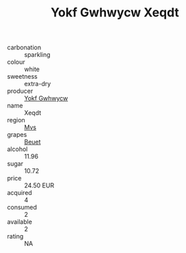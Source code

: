 :PROPERTIES:
:ID:                     20231e2b-3e2b-4935-9d17-4790aa4bbfc4
:END:
#+TITLE: Yokf Gwhwycw Xeqdt 

- carbonation :: sparkling
- colour :: white
- sweetness :: extra-dry
- producer :: [[id:468a0585-7921-4943-9df2-1fff551780c4][Yokf Gwhwycw]]
- name :: Xeqdt
- region :: [[id:70da2ddd-e00b-45ae-9b26-5baf98a94d62][Mvs]]
- grapes :: [[id:9cb04c77-1c20-42d3-bbca-f291e87937bc][Beuet]]
- alcohol :: 11.96
- sugar :: 10.72
- price :: 24.50 EUR
- acquired :: 4
- consumed :: 2
- available :: 2
- rating :: NA


